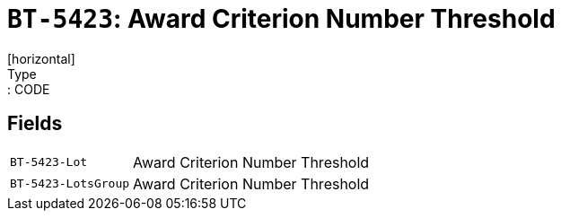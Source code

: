 = `BT-5423`: Award Criterion Number Threshold
[horizontal]
Type:: CODE
== Fields
[horizontal]
  `BT-5423-Lot`:: Award Criterion Number Threshold
  `BT-5423-LotsGroup`:: Award Criterion Number Threshold
